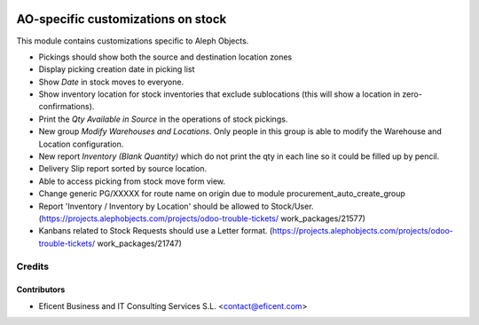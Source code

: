 .. image:: https://img.shields.io/badge/license-AGPL--3-blue.png
   :target: https://www.gnu.org/licenses/agpl
   :alt: License: AGPL-3

===================================
AO-specific customizations on stock
===================================

This module contains customizations specific to Aleph Objects.

* Pickings should show both the source and destination location zones
* Display picking creation date in picking list
* Show *Date* in stock moves to everyone.
* Show inventory location for stock inventories that exclude sublocations
  (this will show a location in zero-confirmations).
* Print the *Qty Available in Source* in the operations of stock pickings.
* New group *Modify Warehouses and Locations*. Only people in this group is
  able to modify the Warehouse and Location configuration.
* New report *Inventory (Blank Quantity)* which do not print the qty in each
  line so it could be filled up by pencil.
* Delivery Slip report sorted by source location.
* Able to access picking from stock move form view.
* Change generic PG/XXXXX for route name on origin due to module
  procurement_auto_create_group
* Report 'Inventory / Inventory by Location' should be allowed to Stock/User.
  (https://projects.alephobjects.com/projects/odoo-trouble-tickets/
  work_packages/21577)
* Kanbans related to Stock Requests should use a Letter format.
  (https://projects.alephobjects.com/projects/odoo-trouble-tickets/
  work_packages/21747)

Credits
=======

Contributors
------------

* Eficent Business and IT Consulting Services S.L. <contact@eficent.com>
